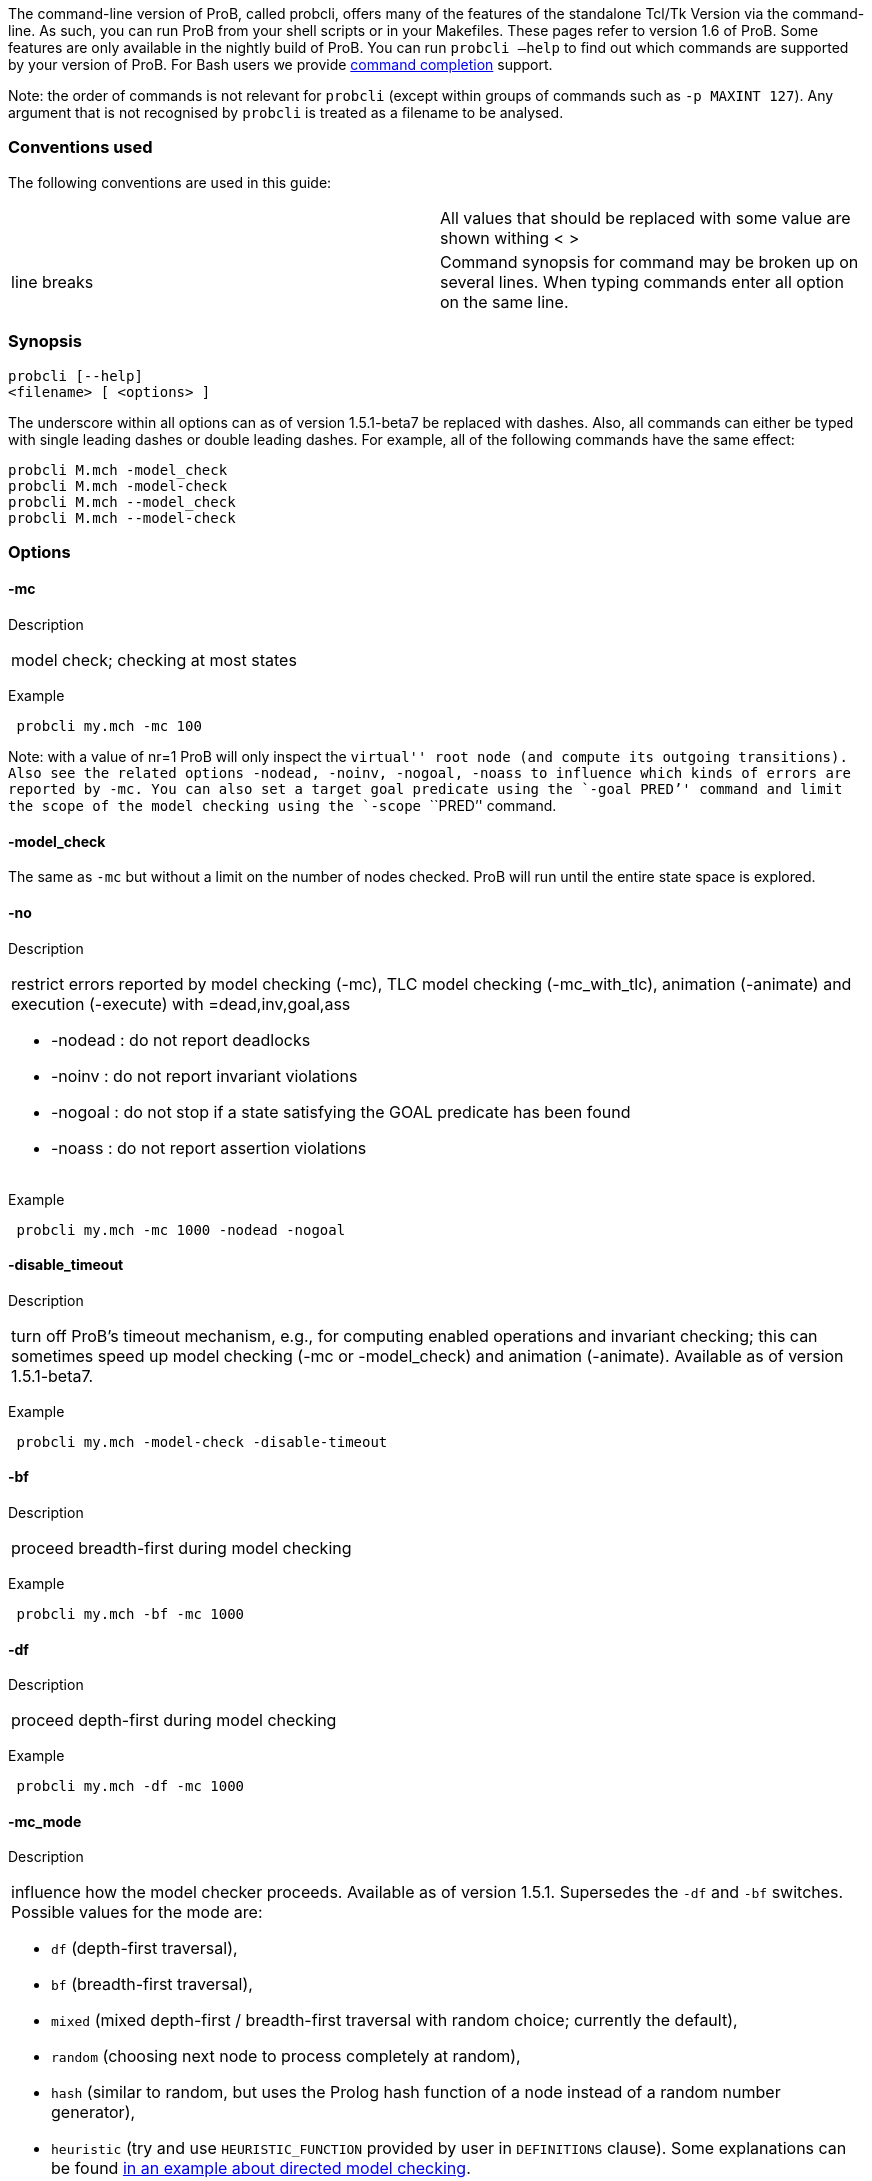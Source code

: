 The command-line version of ProB, called probcli, offers many of the
features of the standalone Tcl/Tk Version via the command-line. As such,
you can run ProB from your shell scripts or in your Makefiles. These
pages refer to version 1.6 of ProB. Some features are only available in
the nightly build of ProB. You can run `probcli –help` to find out which
commands are supported by your version of ProB. For Bash users we
provide link:/Bash_Completion[command completion] support.

Note: the order of commands is not relevant for `probcli` (except within
groups of commands such as `-p MAXINT 127`). Any argument that is not
recognised by `probcli` is treated as a filename to be analysed.

[[conventions-used]]
Conventions used
~~~~~~~~~~~~~~~~

The following conventions are used in this guide:

[cols=",",]
|=======================================================================
| |All values that should be replaced with some value are shown withing
< >

|line breaks |Command synopsis for command may be broken up on several
lines. When typing commands enter all option on the same line.
|=======================================================================

[[synopsis]]
Synopsis
~~~~~~~~

....
probcli [--help]
<filename> [ <options> ]
....

The underscore within all options can as of version 1.5.1-beta7 be
replaced with dashes. Also, all commands can either be typed with single
leading dashes or double leading dashes. For example, all of the
following commands have the same effect:

`probcli M.mch -model_check` +
`probcli M.mch -model-check` +
`probcli M.mch --model_check` +
`probcli M.mch --model-check`

[[options]]
Options
~~~~~~~

[[mc]]
-mc
^^^^

Description

[cols="",]
|====================================
|model check; checking at most states
|====================================

Example

` probcli my.mch -mc 100`

Note: with a value of nr=1 ProB will only inspect the ``virtual'' root
node (and compute its outgoing transitions). Also see the related
options `-nodead, -noinv, -nogoal, -noass` to influence which kinds of
errors are reported by `-mc`. You can also set a target goal predicate
using the `-goal ````PRED`'' command and limit the scope of the model
checking using the `-scope ````PRED`'' command.

[[model_check]]
-model_check
^^^^^^^^^^^^

The same as `-mc` but without a limit on the number of nodes checked.
ProB will run until the entire state space is explored.

[[no]]
-no
^^^

Description

[cols="",]
|=======================================================================
a|
restrict errors reported by model checking (-mc), TLC model checking
(-mc_with_tlc), animation (-animate) and execution (-execute) with
=dead,inv,goal,ass

* -nodead : do not report deadlocks
* -noinv : do not report invariant violations
* -nogoal : do not stop if a state satisfying the GOAL predicate has
been found
* -noass : do not report assertion violations

|=======================================================================

Example

` probcli my.mch -mc 1000 -nodead -nogoal`

[[disable_timeout]]
-disable_timeout
^^^^^^^^^^^^^^^^

Description

[cols="",]
|=======================================================================
|turn off ProB's timeout mechanism, e.g., for computing enabled
operations and invariant checking; this can sometimes speed up model
checking (-mc or -model_check) and animation (-animate). Available as of
version 1.5.1-beta7.
|=======================================================================

Example

` probcli my.mch -model-check -disable-timeout`

[[bf]]
-bf
^^^

Description

[cols="",]
|===========================================
|proceed breadth-first during model checking
|===========================================

Example

` probcli my.mch -bf -mc 1000`

[[df]]
-df
^^^

Description

[cols="",]
|=========================================
|proceed depth-first during model checking
|=========================================

Example

` probcli my.mch -df -mc 1000`

[[mc_mode]]
-mc_mode
^^^^^^^^^

Description

[cols="",]
|=======================================================================
a|
influence how the model checker proceeds. Available as of version 1.5.1.
Supersedes the `-df` and `-bf` switches. Possible values for the mode
are:

* `df` (depth-first traversal),
* `bf` (breadth-first traversal),
* `mixed` (mixed depth-first / breadth-first traversal with random
choice; currently the default),
* `random` (choosing next node to process completely at random),
* `hash` (similar to random, but uses the Prolog hash function of a node
instead of a random number generator),
* `heuristic` (try and use `HEURISTIC_FUNCTION` provided by user in
`DEFINITIONS` clause). Some explanations can be found
link:/Blocks_World_(Directed_Model_Checking)[in an example about
directed model checking].
* `out_degree_hash` (prioritise nodes with fewer outgoing transitions;
mainly useful for deadlock checking)

|=======================================================================

Example

` probcli my.mch -model_check -mc_mode random`

[[timeout]]
--timeout
^^^^^^^^^^

Description

[cols="",]
|=======================================================================
|Global timeout in ms for model checking and refinement checking. This
does not influence the timeout used for computing individual
transitions/operations. This has to be set with the -p TIME_OUT . Note
that the `TIME_OUT` preference also influences other computations, such
as invariant checking or static assertion checking, where it is
multiplied by a factor. See the description of the -p option.
|=======================================================================

Example

`probcli my.mch -timeout 10000`

[[t]]
-t
^^

Description

[cols="",]
|===============================================
|trace check (associated .trace file must exist)
|===============================================

Example

`probcli my.mch -t`

[[init]]
-init
^^^^^

Description

[cols="",]
|========================
|initialise specification
|========================

Example

`probcli my.mch -init` +
`nr_of_components(1)` +
`% checking_component_properties(1,[])` +
`% enumerating_constants_without_constraints([typedval(fd(_24428,ID),global(ID),iv)])` +
`% grounding_wait_flags` +
`grounding_component(1)` +
`grounding_component(2)` +
`% found_enumeration_of_constants(0,2)` +
`% backtrack(found_enumeration_of_constants(0,2))` +
`% found_enumeration_of_constants(0,1)` +
`% backtrack(found_enumeration_of_constants(0,1))` +
`<- 0: SETUP_CONSTANTS :: root` +
`% Could not set up constants with parameters from trace file.` +
`% Will attempt any possible initialisation of constants.` +
` | 0: SETUP_CONSTANTS success -->0` +
` - <- 1: INITIALISATION :: 0` +
`% Could not initialise with parameters from trace file.` +
`% Will attempt any possible initialisation.` +
`ALL OPERATIONS COVERED` +
` -  | 1: INITIALISATION success -->2` +
` -  - SUCCESS`

[[cbc]]
-cbc
^^^^^

Description

[cols="",]
|====================================================================
|constraint-based invariant checking for an operation (also use =all)
|====================================================================

Example

`probcli my.mch -cbc all`

[[cbc_deadlock]]
-cbc_deadlock
^^^^^^^^^^^^^

Description

[cols="",]
|=======================================================================
|Perform constraint-based deadlock checking (also use -cbc_deadlock_pred
PRED)
|=======================================================================

This will try to find a state which satisfies the invariant and
properties and where no operation/event is enabled. Note: if ProB finds
a counter example then the machine cannot be proven to be deadlock free.
However, the particular state may not be reachable from the initial
state(s). If you want to find a reachable deadlock you have to use the
model checker.

[[cbc_deadlock_pred]]
-cbc_deadlock_pred
^^^^^^^^^^^^^^^^^^^

Description

[cols="",]
|===================================================
|Constraint-based deadlock finding given a predicate
|===================================================

This is like -cbc_deadlock but you provide an additional predicate. ProB
will only find deadlocks which also make this predicate true.

Example

`probcli my.mch  -cbc_deadlock_pred ````n=15`''

[[cbc_assertions]]
-cbc_assertions
^^^^^^^^^^^^^^^

Description

[cols="",]
|====================================================
|Constraint-based checking of assertions on constants
|====================================================

This will try and find a solution for the constants which make an
assertion (on constants) false.

You can use the extra command `-cbc_output_file FILE` to write the
result of this check to a file. You can also use the extra command
`-cbc_option contradiction_check` to ask ProB to check if there is a
contradiction in the properties (in case the check did not find a
counter-example to the assertions). The extra command
`-cbc_option unsat_core` tells ProB to compute the unsatisfiable core in
case a proof the assertions was found. Note that the `TIME_OUT`
preference is multiplied by 10 for this command.

There are various variations of this command:

`-cbc_assertions_proof` +
`-cbc_assertions_tautology_proof`

Both commands do not allow enumeration warnings to occur. The latter
command ignores the PROPERTIES and tries to check whether the
ASSERTION(s) are tautologies. Both commands can be useful to use ProB as
a Prover/Disprover (as is done in Atelier-B 4.3).

[[cbc_sequence]]
-cbc_sequence
^^^^^^^^^^^^^^

Description

[cols="",]
|=======================================================================
|Constraint-based searching for a sequence of operation names (separated
by semicolons)
|=======================================================================

This will try and find a solution for the constants, initial variable
values and parameters which make execution of the given sequence of
operations possible.

Example

`probcli my.mch  -cbc_sequence ````op1;op2`''

[[strict]]
-strict
^^^^^^^

Description

[cols="",]
|=======================================================================
|raise error and stop probcli if anything unexpected happens, e.g., if
model checking finds a counter example or trace checking fails or any
unexpected error happens
|=======================================================================

Example

`probcli my.mch -t -strict`

[[expcterr]]
-expcterr
^^^^^^^^^^

Description

[cols="",]
|=======================================================================
|expect error to occur (=cbc,mc,ltl,...) Tell ProB that you expect a
certain error to occur. Mainly useful for regression tests (in
conjunction with the -strict option).
|=======================================================================

Example

`probcli examples/B/Benchmarks/CarlaTravelAgencyErr.mch -mc 1000 -expcterr invariant_violation -strict`

[[animate]]
-animate
^^^^^^^^^

Description

[cols="",]
|===============================
|random animation (max Nr steps)
|===============================

Animates the machine randomly, maximally Nr of steps. It will stop if a
deadlock is reached and report an error. You can also use the command
`-animate_all`, which will only stop at a deadlock (and not report an
error). Be careful: `-animate_all` could run forever.

Example

`probcli my.mch -animate 100`

[[execute]]
-execute
^^^^^^^^^

Description

[cols="",]
|========================
|execution (max Nr steps)
|========================

Executes the ``first'' enabled operation of a machine, maximally Nr of
steps. It will stop if a deadlock is reached and report an error. You
can also use the command `-execute_all`, which will only stop at a
deadlock (and not report an error). Be careful: `-execute_all` could run
forever.

In contrast to -animate, -execute will

* always choose the first enabled operation it finds and stop searching
for further enabled operations in that state (-animate will compute all
enabled operations up to the limit set by the `MAX_OPERATIONS` or
`MAX_INITIALISATIONS` preference and then choose randomly); the order of
operations in the B machine is thus important for -execute
* not store intermediate states in the state space; as such -execute is
faster but after execution one only has access to the first state and
the final state of execution

Example

`probcli my.mch -execute 100`

[[det_check]]
-det_check
^^^^^^^^^^

Description

[cols="",]
|==========================================
|check if animation steps are deterministic
|==========================================

Checks if every step of the animation is deterministic (i.e., only one
operation is possible, and it can only be executed in one possible way
as far as parameters and result is concerned). Currently this option has
only an effect for the -animate and the -init commands.

Example

`probcli my.mch -animate 100 -det_check`

[[det_constants]]
-det_constants
^^^^^^^^^^^^^^

Description

[cols="",]
|==========================================
|check if animation steps are deterministic
|==========================================

Checks if the SETUP_CONSTANTS step is deterministic (i.e., only one way
to set up the constants is possible). Currently this option has only an
effect for the -animate and the -init commands.

Example

`probcli my.mch -init -det_constants`

[[his]]
-his
^^^^^

Description

[cols="",]
|================================
|save animation history to a file
|================================

Save the animation (or model checking) history to a text file.
Operations are separated by semicolons. The output can be adapted using
the -his_option command. With -his_option show_states the -his command
will also write out all states to the file (in the form of comments
before and after operations). With -his_option show_init only the
initial state is written out. The -his command is executed after the
-init, -animate, -t or -mc commands. See also the -sptxt command to only
write the current values of variables and constants to a file.

Example

`probcli -animate 5 -his history.txt  supersimple.mch`

Additionally we can have the initialised variables and constants:

`probcli -animate 5 -his history.txt -his_option show_init supersimple.mch`

And we can have in addition the values of the variables in between (and
at the end):

`probcli -animate 5 -his history.txt -his_option show_states supersimple.mch`

With -his_option trace_file as only option, probcli will write the
history in Prolog format, which can later be used by the -t command.

[[i]]
-i
^^

Description

[cols="",]
|=====================
|interactive animation
|=====================

After performing the other commands, ProB stays in interactive mode and
allows the user to manually animate the loaded specification.

Example

`probcli my.mch -i`

[[repl]]
-repl
^^^^^

Description

[cols="",]
|======================================
|start interactive read-eval-print-loop
|======================================

Example

`probcli my.mch -p CLPFD TRUE -repl`

A list of commands can be obtained by typing `:help` (just help for
versions 1.3.x of probcli). The interactive read-eval-print-loop can be
exited using `:q` (just typing a return on a blank line for versions
1.3.x of probcli).. If in addition you want see a graphical
representation of the solutions found you can use the following command
and open the `out.dot` file using dotty or GraphViz:

`probcli -repl -evaldot ~/out.dot`

You can also use the `-eval` command to evaluate specific formulas or
expressions:

`probcli -eval ````1+2`''

For convenience, these formulas can also be put into a separate file:

`probcli -eval_file MyFormula.txt`

[[c]]
-c
^^

Description

[cols="",]
|=========================
|print coverage statistics
|=========================

Example

`probcli my.mch -mc 1000 -c`

You can also use the longer name for the command:

`probcli my.mch -mc 1000 --coverage`

There is also a version which prints a shorter summary (and which is
much faster for large state spaces):

`probcli my.mch -mc 1000 --coverage_summary`

[[cc]]
-cc
^^^^

Description

[cols="",]
|=======================================================================
|print and check coverage statistics Print coverage statistics and check
that the given number of nodes and transitions have been computed.
|=======================================================================

Example

`probcli my.mch -mc 1000 -cc 10 25`

[[p]]
-p
^^^

Description

[cols="",]
|=======================================================================
|Set to . For more information about preferences please have a look at
link:/Using_the_Command-Line_Version_of_ProB#Preferences[Preferences]
|=======================================================================

You can also use --pref instead of -p. Example

`probcli my.mch -p TIME_OUT 8000 -p CLPFD TRUE -mc 10000`

[[prefs]]
-prefs
^^^^^^^

Description

[cols="",]
|=======================================================================
|Set preferences from preference file . The file should be created by
the Tcl/Tk version of ProB; this version automatically creates a file
called ProB_Preferences.pl. For more information about preferences
please have a look at
link:/Using_the_Command-Line_Version_of_ProB#Preferences[Preferences]
|=======================================================================

Example

`probcli my.mch -prefs ProB_Preferences.pl`

[[card]]
-card
^^^^^^

Description

[cols="",]
|=======================================================================
|set cardinality (scope in Alloy terminology) of a B deferred set. This
overrides the default cardinality (which can be set using
`-p DEFAULT_SETSIZE `).
|=======================================================================

Example

`probcli my.mch -card PID 5`

[[goal]]
-goal
^^^^^^

Description

[cols="",]
|====================================
|set GOAL predicate for model checker
|====================================

Example

`probcli my.mch -mc 10000000 -goal ````n=18`''`  -strict -expcterr goal_found`

[[scope]]
-scope
^^^^^^^

Description

[cols="",]
|=======================================================================
|set SCOPE predicate for model checker; states which do not satisfy the
SCOPE predicate will be ignored (invariant will not be checked and no
outgoing transitions will be computed)
|=======================================================================

Example

`probcli my.mch -mc 10000000 -scope ````n<18`''

[[s]]
-s
^^^

Description

[cols="",]
|=================================
|start socket server on given port
|=================================

Example

`probcli my.mch ...`

[[ss]]
-ss
^^^

Description

[cols="",]
|================================
|start socket server on port 9000
|================================

Example

`probcli my.mch ...`

[[sf]]
-sf
^^^

Description

[cols="",]
|=====================================
|start socket server on some free port
|=====================================

Example

`probcli my.mch ...`

[[sptxt]]
-sptxt
^^^^^^^

Description

[cols="",]
|======================================
|save constants and variables to a file
|======================================

Save the values of constants and variables to a text file in classical B
syntax. The -sptxt command is executed after the -init, -animate, -t or
-mc commands. The values are fully written out (some sets, e.g.,
infinite sets may be written out symbolically).

See also the -his command.

Example

`probcli -animate 5 -sptxt state.txt  supersimple.mch`

This will write the values of all variables and constants to the file
state.txt after animating the machine 5 steps.

[[cache]]
-cache
^^^^^^^

Description

[cols="",]
|=======================================================================
|save constants (and in future also variables) to a file to avoid
recomputation
|=======================================================================

This commands saves the values of constants for the current B machine
and puts those values into files in the specified directory. The command
will also tell ProB to try and reuse constants saved for subsidiary
machines (included using SEES for example) whenever possible. The
purpose of the command is to avoid recomputing constants as much as
possible, as this can be very time consuming. This also works for values
of variables computed in the initialisation or even using operations.
However, we do not support refinements at the moment.

Note: this command can also be used when starting up the ProB Tcl/Tk
version.

[[logxml]]
-logxml
^^^^^^^^

Description

[cols="",]
|======================================================
|log activities and results of probcli in XML format in
|======================================================

Example

`probcli my.mch -mc 1000 -logxml log.xml`

[[logxml_write_vars]]
-logxml_write_vars
^^^^^^^^^^^^^^^^^^^

Description

[cols="",]
|=======================================================================
|after processing other commands (such as -execute) write values of
variables having prefix PREFIX in their name into the XML log file (if
XML logging has been activated using the -logxml command)
|=======================================================================

Example

`probcli my.mch -execute 1000 -logxml log.xml -logxml_write_vars out`

[[l]]
-l
^^^

Description

[cols="",]
|=====================================
|log activities in using Prolog format
|=====================================

Example

`probcli my.mch -mc 1000 -l my.log`

[[ll]]
-ll
^^^

Description

[cols="",]
|=========================================
|log activities in /tmp/prob_cli_debug.log
|=========================================

Example

`probcli my.mch -mc 1000 -ll`

[[lg]]
-lg
^^^^

Description

[cols="",]
|=====================
|analyse using gnuplot
|=====================

Example

`probcli my.mch ...`

[[pp]]
-pp
^^^^

Description

[cols="",]
|=======================================
|pretty-print internal representation to
|=======================================

Example

`probcli my.mch -pp my_pp.mch`

[[ppf]]
-ppf
^^^^^

Description

[cols="",]
|=======================================================================
|pretty-print internal representation to , force printing of all type
infos
|=======================================================================

Example

`probcli my.mch -ppf my_ppf.mch`

[[v]]
-v
^^

Description

[cols="",]
|==========================
|set ProB into verbose mode
|==========================

Example

`probcli my.mch -mc 1000 -v`

[[version]]
-version
^^^^^^^^

Description

[cols="",]
|=========================
|print version information
|=========================

There is also an alternate command called -svers which just prints the
version number of ProB. Example

`probcli -version` +
`ProB Command Line Interface` +
`  VERSION 1.3.4-rc1 (9556:9570M)` +
`  $LastChangedDate: 2011-11-16 18:36:18 +0100 (Wed, 16 Nov 2011) $` +
`  Prolog: SICStus 4.2.0 (x86_64-darwin-10.6.0): Mon Mar  7 20:03:36 CET 2011` +
`  Application Path: /Users/leuschel/svn_root/NewProB`

`probcli -svers` +
`VERSION 1.3.4-rc1 (9556:9570M)`

You can use `probcli -version -v` to obtain more information about your
version of probcli.

[[check_java_version]]
-check_java_version
^^^^^^^^^^^^^^^^^^^

Description

[cols="",]
|===========================================
|check Java and B parser version information
|===========================================

This command is available as of ProB version 1.5.1-beta5 or higher. It
can be useful to check that your Java is correctly installed and that
the ProB B parser can operate correctly

`probcli -check_java_version` +
`Result of checking Java version:` +
` Java is correctly installed and version 1.7.0_55-b13 is compatible with ProB requirements (>= 1.7).` +
` ProB B Java Parser available in version: 2016-02-25 15:27:18.55.`

[[assertions]]
-assertions
^^^^^^^^^^^

Description

[cols="",]
|=======================================================================
a|
check ASSERTIONS of your machine

If you provide the -t switch, the ASSERTIONS will be checked after
executing your trace. Otherwise, they will be checked in an initial
state. ProB will automatically initialize the machine if you have not
provide the -init or -t switch.

You can also use -main_assertions to check only the ASSERTIONS found in
the main file.

If your ASSERTIONS are all static (i.e., make no reference to
variables), then ProB will remove all CONSTANTS and PROPERTIES from your
machine which are not linked (directly or indirectly) to the ASSERTIONS.
This optimization will only be made if you provide no other switch, such
as -mc or -animate which may require the computation of the variables.

|=======================================================================

Example

`probcli my.mch -init -assertions`

[[properties]]
-properties
^^^^^^^^^^^

Description

[cols="",]
|=======================================================================
|check PROPERTIES Note: you should probably first initialise the machine
(e.g., with -init). If the constants have not yet been set up, probcli
will debug the properties.
|=======================================================================

Example

`probcli my.mch -init -properties`

[[dot_output]]
-dot_output
^^^^^^^^^^^^

Description

[cols="",]
|=======================================================================
|define path for generation of dot files for false properties or
assertions
|=======================================================================

This option is applicable to -properties and -assertions. It will result
in individual dot files being generated for every false or unknown
property or assertion. Assertions are numbered A0,A1,... and properties
P0,P1,... You can also force to generate dot files for all properties
(i.e., also the true ones) using the -dot_all command-line flag.

Example

`probcli my.mch -init -properties -dot_output somewhere/`

This will generate files somewhere/my_P0_false.dot,
somewhere/my_P1_false.dot, ...

[[rc]]
-rc
^^^

Description

[cols="",]
|==============================================
|runtime checking of types/pre-/post-conditions
|==============================================

Example

`probcli my.mch ...`

[[ltlfile]]
-ltlfile
^^^^^^^^^

Description

[cols="",]
|==========================
|check LTL formulas in file
|==========================

Example

`probcli my.mch ...`

[[ltlassertions]]
-ltlassertions
^^^^^^^^^^^^^^

Description

[cols="",]
|=====================================
|check LTL assertions (in DEFINITIONS)
|=====================================

Example

`probcli my.mch ...`

[[ltllimit]]
-ltllimit
^^^^^^^^^^

Description

[cols="",]
|==============================================
|explore at most states when model-checking LTL
|==============================================

Example

`probcli my.mch ...`

[[save]]
-save
^^^^^^

Description

[cols="",]
|===========================================
|save state space for later refinement check
|===========================================

Example

`probcli my.mch ...`

[[refchk]]
-refchk
^^^^^^^^

Description

[cols="",]
|===================================================
|refinement check against previous saved state space
|===================================================

Example

`probcli my.mch ...`

[[mcm_tests]]
-mcm_tests
^^^^^^^^^^^

Generate test cases for the given specification. Each test case consists
of a sequence of operations resp. events (a so-called trace) that

* start in a state after an initialisation
* contain a requested operation/event
* end in a state where the is fulfilled

The user can specify what requested operations/events are with the
option link:/#-mcm_cover_<Operation(s)>[-mcm_cover].

ProB uses a "breadth-first" approach to search for test cases. When
all requested operations/events are covered by test cases within maximum
length M, the algorithm will explore the complete state space with that
maximum distance M from the initialisation. It outputs all found traces
that satisfy the requirements above.

The algorithm stops if it either

* has covered all required operations/events with the current search
depth
* or has reached the maximum search depth or maximum number of
explored states.

The required parameters are:

Depth::
  The maximum length of traces that the algorithm searches for test
  until it stops without covering all required operations/events.
MaxStates::
  The maximum number of explored states until the algorithm stops
  without covering all required operations/events.
EndPredicate::
  A predicate in B syntax that the last state of a trace must fulfil. If
  you do not have any restrictions on that state, use a trivially true
  predicate like *1=1*
FILE::
  The found test cases a written to the XML file .

Example

`probcli my.mch -mcm_tests 10 2000  EndStateVar=TRUE  testcases.xml -mcm_cover op1,op2`

generates test cases for the operations *op1* and *op2* of the
specification *my.mch*. The maximum length of traces is 10, at most 2000
states are explored. Each test case ends in a state where the predicate
*EndStateVar=TRUE* holds. The found test cases are written to a file
*testcases.xml*.

As of version 1.6.0, the operation arguments are also written to the XML
file. The preference `INTERNAL_ARGUMENT_PREFIX` can be used to provide a
prefix for internal operation arguments; any argument/parameter whose
name starts with that prefix is considered an internal parameter and not
shown in the trace file. Also, as of version 1.6.0, the
non-deterministic initialisations are shown in the XML trace file: all
variables and constants where more than one possible initialisation
exists are written into the trace file, as argument of an INITIALISATION
event.

[[mcm_cover]]
-mcm_cover
^^^^^^^^^^^

Specify an operation or event that should be covered when generating
test cases with the *-mcm_test* option. Multiple operations/events can
be specified by seperating them by comma or by using *-mcm_cover*
several times.

See
link:/#-mcm_tests_<Depth>_<MaxStates>_<EndPredicate>_<FILE>[-mcm-tests]
for further details.

[[spdot]]
-spdot
^^^^^^^

Description

[cols="",]
|=======================================
|Write graph of the state space to a dot
|=======================================

Example

`probcli my.mch -mc 100 -spdot my_statespace.dot`

[[cbc_tests]]
-cbc_tests
^^^^^^^^^^^

Generate test cases by constraint solving with maximum length *Depth*,
the last state satisfies *EndPredicate* and the test cases are written
to *File*. If the predicate is the empty string we assume truth. If the
filename is the empty string no file is generated. See also the page on
link:/Test_Case_Generation[Test_Case_Generation].

....
-cbc_tests Depth EndPredicate File
....

[[cbc_cover]]
-cbc_cover
^^^^^^^^^^^

When generating CB test cases, *Operation* should be covered.

....
-cbc_cover Operation
....

The option can be given multiple times to specify several operations.
Alternatively, multiple operations can be separated by a comma. You can
also use the option

....
-cbc_cover_match PartialName
....

to match all operations whose name contains PartialName. See also the
page about link:/Test_Case_Generation[Test_Case_Generation].

[[test_description]]
-test_description
^^^^^^^^^^^^^^^^^^

Read the options for constraint based test case generation from *File*.

[[bmc]]
-bmc
^^^^^

[cols="",]
|=======================================================================
|Run the link:/Bounded_Model_Checking[bounded model checker] until
maximum trace depth specified. Looks for invariant violations using the
constraint-based test case generation algorithm.
|=======================================================================

Example

`probcli my.mch -bmc 20`

[[csp-guide]]
-csp-guide
^^^^^^^^^^^

Use the CSP File *File* to guide the B Machine (``CSP||B''). (This
feature is included since version 1.3.5-beta7.)

[[preferences]]
Preferences
~~~~~~~~~~~

You can use these preferences within the command:

`-p `` `

[cols=",",options="header",]
|=======================================================================
| |
|MAXINT |nat ==> MaxInt, used for expressions such as xx::NAT
(2147483647 for 4 byte ints)

|MININT |neg ==> MinInt, used for expressions such as xx::INT
(-2147483648 for 4 byte ints)

|DEFAULT_SETSIZE |nat ==> Size of unspecified deferred sets in SETS
section. Will be used if a set s is neither enumerated, has no no
card(s)=nr predicate in the PROPERTIES and has no scope_s == Nr
DEFINITION.

|MAX_INITIALISATIONS |nat ==> Max Number of Initialisations and ways to
setup constants computed

|MAX_OPERATIONS |nat ==> Max Number of Enablings per Operation Computed

|ANIMATE_SKIP_OPERATIONS |bool ==> Animate operations which are skip or
PRE C THEN skip

|COMPRESSION |bool ==> Use more aggressive COMPRESSION when storing
states

|EXPAND_CLOSURES_FOR_STATE |bool ==> Convert lazy form back into
explicit form for Variables, Constants, Operation Arguments. ProB will
sometimes try to keep certain sets symbolic. If this preference is TRUE
then ProB will try to expand those sets for variables and constants
after an operation has been executed.

|SYMBOLIC |bool ==> Lazy expansion of lambdas and set comprehensions. By
default ProB will keep certain sets symbolic (e.g., sets it knows are
infinite). When this preference is set to TRUE then all set
comprehensions and lambda abstractions will at first be kept symbolic
and only expanded into explicit form if needed.

|CLPFD |bool ==> Use CLP(FD) solver for B integers (restricts range to
-2^28..2^28-1 on 32 bit computers). Setting this preference to TRUE
should substantially improve ProB's ability to solve complicated
predicates involving integers. However, it may cause CLP(FD) overflows
in certain circumstances.

|SMT |bool ==> Enable SMT-Mode (aggressive treatment of : and /: inside
predicates). With this predicate set to TRUE ProB will be better at
solving certain constraint solving tasks. It should be enabled when
doing constraint-based invariant or deadlock checking. ProB Tcl/Tk will
turn this preference on automatically for those checks.

|STATIC_ORDERING |bool ==> Use static ordering to enumerate constants
which occur in most PROPERTIES first

|SYMMETRY_MODE |[off,flood,nauty,hash] ==> Symmetry Mode:
off,flood,canon,nauty,hash

|TIME_OUT |nat1 ==> Time out for computing enabled transitions (in ms,
is multiplied by a factor for other computations)

|PROOF_INFO |bool ==> Use Proof Information to restrict invariant
checking to affected unproven clauses. Most useful in EventB for models
exported from Rodin.

|TRY_FIND_ABORT |bool ==> Try more aggressively to detect ill-defined
expressions (e.g. applying function outside of domain), may slow down
animator

|NUMBER_OF_ANIMATED_ABSTRACTIONS |nat ==> How many levels of refined
models are animated by default

|ALLOW_INCOMPLETE_SETUP_CONSTANTS |bool ==> Allow ProB to proceed even
if only part of the CONSTANTS have been found.

|PARTITION_PROPERTIES |bool ==> Partition predicates (PROPERTIES) into
components

|USE_RECORD_CONSTRUCTION |bool ==> Records: Check if axioms/properties
describe a record pattern

|OPERATION_REUSE |bool ==> Try and reuse previously computed operation
effects in B/Event-B

|SHOW_EVENTB_ANY_VALUES |bool ==> Show top-level ANY variable values of
B Operations without parameters as parameters

|RANDOMISE_OPERATION_ORDER |bool ==> Randomise order of operations when
computing successor states

|EXPAND_FORALL_UPTO |nat ==> When analysing predicates: max. domain size
for expansion of forall (use 0 to disable expansion)

|MAX_DISPLAY_SET |int ==> Max size for pretty-printing sets (-1 means no
limit)

|CSP_STRIP_SOURCE_LOC |bool ==> Strip source location for CSP; will
speed up model checking

|WARN_WHEN_EXPANDING_INFINITE_CLOSURES |int ==> Warn when expanding
infinite closures if MAXINT larger than:

|TRACE_INFO |bool ==> Provide various tracing information on the
terminal/console.

|DOUBLE_EVALUATION |bool ==> Evaluate PREDICATES positively and
negatively when analyzing assertions or properties

|RECURSIVE |bool ==> Lazy expansion of *Recursive* set Comprehensions
and lambdas

|IGNORE_HASH_COLLISIONS |bool ==> Ignore Hash Collisions (if true not
all states may be computed, visited states are not memorised !)

|FORGET_STATE_SPACE |bool ==> Do not remember state space (mainly useful
in conjunction with Ignore Hash Collisions)

|NEGATED_INVARIANT_CHECKING |bool ==> Perform double evaluation
(positive and negative) when checking invariants

|CSE |bool ==> Perform common-sub-expression elimination

|CSE_SUBST |bool ==> Perform common-sub-expression elimination also for
B substitutions
|=======================================================================

Example

`probcli my.mch -p TIME_OUT 5000 -p CLPFD TRUE -p SYMMETRY_MODE hash -mc 1000`

[[some-probcli-examples]]
Some probcli examples
~~~~~~~~~~~~~~~~~~~~~

To load a file My.mch, setup the constants and initialize it do:

....
probcli -init My.mch
....

To load a file M.mch, setup the constants, initialize and then check all
assertions with Atelier-B's default values for MININT and MAXINT and an
increased timeout of 5 seconds do:

....
probcli -init -assertions -p MAXINT 2147483647 -p MININT -2147483647 -p TIME_OUT 5000 M.mch
....

To fully model check a specification M.mch while tryining to minimize
memory consumption do:

....
probcli -model_check -p COMPRESSION TRUE M.mch
....

To model check a specification M.mch while trying to minimize memory
consumption further by not storing processed stats and using symmetry
reduction (and accepting hash collisions) do:

....
probcli -p COMPRESSION -p IGNORE_HASH_COLLISIONS TRUE -p FORGET_STATE_SPACE TRUE -p SYMMETRY_MODE hash -model_check M.mch
....

[[command-line-arguments-for-prob-tcltk]]
Command-line Arguments for ProB Tcl/Tk
~~~~~~~~~~~~~~~~~~~~~~~~~~~~~~~~~~~~~~

Note that the stand-alone Tcl/Tk version also supports a limited form of
command-line preferences:

* *FILE* (the name/path of the file to be loaded)
* *-prefs PREF_FILE* (to use a specific preferences file, rather than
the default ProB_Preferences.pl in your home folder)
* *-batch* (to instruct ProB not to try to bring up windows, but to
print information only to the terminal)
* *-selfcheck* (to run the standard unit tests)
* *-t* (to perform the Trace Check on the default trace file associated
with the specification)
* *-tcl TCL_Command* (to run a particular pre-defined Tcl command)
* *-mc* (to perform model checking)
* *-c* (to compute the coverage)
* *-ref* (to perform the default trace refinment check)

However, the comand-line version of ProB, called *probcli*, provides
more features. It also does not depend on Tcl/Tk and can therefore be
run on systems without Tcl/Tk.
